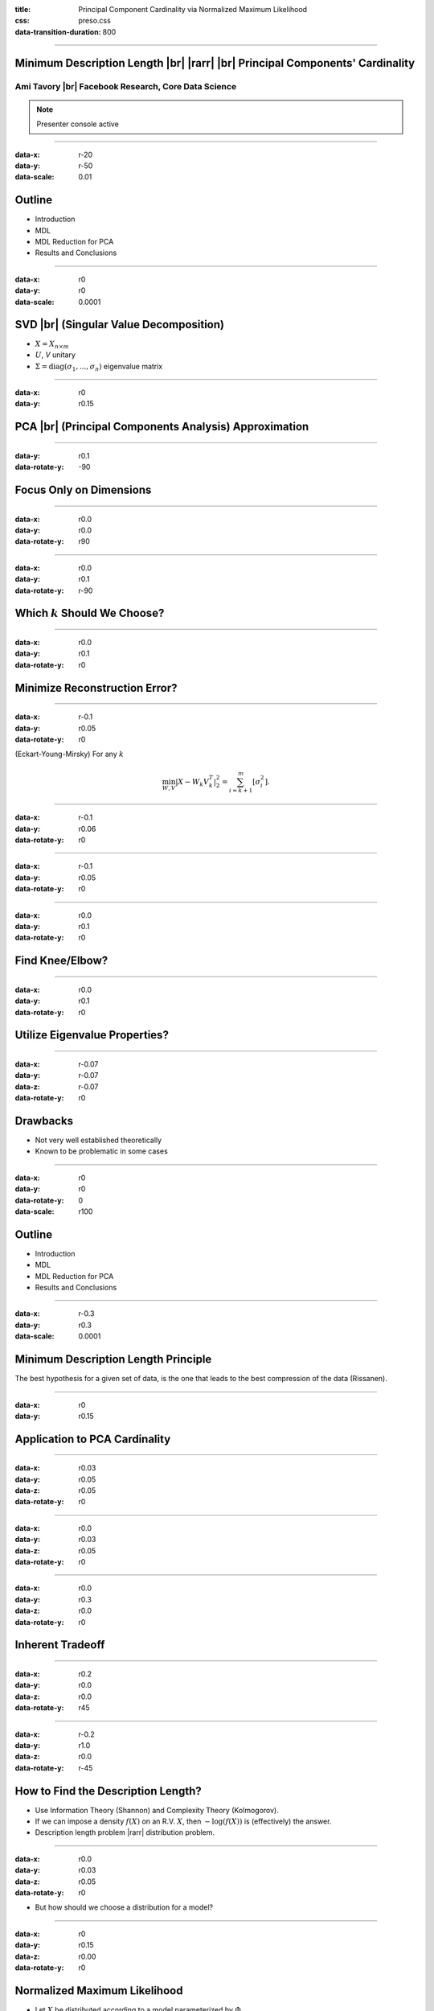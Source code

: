 :title: Principal Component Cardinality via Normalized Maximum Likelihood
:css: preso.css
:data-transition-duration: 800


.. |br| raw:: html

  <br/>

.. |rarr| raw:: html

  &rarr;
.. role:: underline
    :class: underline


----

Minimum Description Length |br| |rarr| |br| Principal Components' Cardinality
=============================================================================

.. image:: logo.png
    :class: center
    :height: 200px

Ami Tavory |br| Facebook Research, Core Data Science
----------------------------------------------------------------------

.. note::

    Presenter console active


----

:data-x: r-20
:data-y: r-50
:data-scale: 0.01

Outline
========================

* :underline:`Introduction`

* MDL

* MDL Reduction for PCA

* Results and Conclusions


----

:data-x: r0
:data-y: r0
:data-scale: 0.0001

SVD |br| (Singular Value Decomposition)
==========================================

.. image:: svd.png
  :scale: 1

* :math:`X = X_{n \times m}`
* :math:`U`, `V` unitary
* :math:`\Sigma = \mathrm{diag}\left(\sigma_1, ..., \sigma_n\right)` eigenvalue matrix


----

:data-x: r0
:data-y: r0.15

PCA |br| (Principal Components Analysis) Approximation
=======================================================

.. image:: pca_orig_1.png
  :scale: 1


----

:data-y: r0.1
:data-rotate-y: -90

Focus Only on Dimensions
========================

.. image:: pca_reduced_1.png
  :scale: 1


----

:data-x: r0.0
:data-y: r0.0
:data-rotate-y: r90

.. image:: pca_reduced_2.png
  :scale: 1


----

:data-x: r0.0
:data-y: r0.1
:data-rotate-y: r-90

Which :math:`k` Should We Choose?
=================================

.. image:: pca_reduced_how_much.png
  :scale: 1


----

:data-x: r0.0
:data-y: r0.1
:data-rotate-y: r0

Minimize Reconstruction Error?
=================================


----

:data-x: r-0.1
:data-y: r0.05
:data-rotate-y: r0

.. class:: substep

  (Eckart-Young-Mirsky) For any :math:`k`

  .. math::

      \min_{W, V} \left| X - W_k V_k^T \right|_2^2  = \sum_{i = k + 1}^m\left[ \sigma_i^2\right].


----

:data-x: r-0.1
:data-y: r0.06
:data-rotate-y: r0

.. image:: explained_var_ratio.png
  :height: 500px


----

:data-x: r-0.1
:data-y: r0.05
:data-rotate-y: r0

.. image:: over_the_top.png
  :scale: 1


----

:data-x: r0.0
:data-y: r0.1
:data-rotate-y: r0

Find Knee/Elbow?
=================================

.. image:: explained_var_ratio_kneed.png
  :height: 500px


----

:data-x: r0.0
:data-y: r0.1
:data-rotate-y: r0

Utilize Eigenvalue Properties?
=================================

.. image:: explained_var_ratio_kaiser.png
  :height: 500px


----

:data-x: r-0.07
:data-y: r-0.07
:data-z: r-0.07
:data-rotate-y: r0

Drawbacks
=================================

* Not very well established theoretically
* Known to be problematic in some cases


----

:data-x: r0
:data-y: r0
:data-rotate-y: 0
:data-scale: r100

Outline
========================

* Introduction

* :underline:`MDL`

* MDL Reduction for PCA

* Results and Conclusions


----

:data-x: r-0.3
:data-y: r0.3
:data-scale: 0.0001

Minimum Description Length Principle
==========================================

.. image:: Occam.png
    :class: center
    :height: 200px

The best hypothesis for a given set of data, is the one that leads to the best compression of the data (Rissanen).


----

:data-x: r0
:data-y: r0.15

Application to PCA Cardinality
==============================

.. image:: sender_receiver.png
  :scale: 1


----

:data-x: r0.03
:data-y: r0.05
:data-z: r0.05
:data-rotate-y: r0

.. image:: pca_delta.png
  :scale: 1
  :align: center


----

:data-x: r0.0
:data-y: r0.03
:data-z: r0.05
:data-rotate-y: r0

.. image:: sender_receiver_improved.png
  :scale: 1


----

:data-x: r0.0
:data-y: r0.3
:data-z: r0.0
:data-rotate-y: r0

Inherent Tradeoff
========================

.. image:: pca_reduced_1_comm.png
  :scale: 1


----

:data-x: r0.2
:data-y: r0.0
:data-z: r0.0
:data-rotate-y: r45

.. image:: pca_reduced_2_comm.png
  :scale: 1


----

:data-x: r-0.2
:data-y: r1.0
:data-z: r0.0
:data-rotate-y: r-45

How to Find the Description Length?
=====================================

.. class:: substep

  * Use Information Theory (Shannon) and Complexity Theory (Kolmogorov).

  * If we can impose a density :math:`f(X)` on an R.V. :math:`X`, then :math:`-\log\left(f(X)\right)` is (effectively) the answer.

  * Description length problem |rarr| distribution problem.

----

:data-x: r0.0
:data-y: r0.03
:data-z: r0.05
:data-rotate-y: r0

* But how should we choose a distribution for a model?


----

:data-x: r0
:data-y: r0.15
:data-z: r0.00
:data-rotate-y: r0

Normalized Maximum Likelihood
==============================

* Let :math:`X` be distributed according to a model parameterized by :math:`\Phi`.

* Let :math:`\hat{\Phi}\left(X\right)` be the ML (maximum likelihood) estimate of :math:`\Phi` for :math:`X`.


----

:data-x: r0.0
:data-y: r0.05
:data-z: r0.05
:data-rotate-y: r0

* The NML (normalized maximum likelihood) distribution is

  .. math::

    {f\left( X \;;\; \hat{\Phi}\left(X\right)\right) \over \int f\left( Y \;;\; \hat{\Phi}\left(Y\right)\right) dY }


* This is the "modern form" of MDL (Shtarkov, Rissanen)

  * Prequential (Dawid) optimality properties


----

:data-x: r0.0
:data-y: r0.052
:data-z: r0.05
:data-rotate-y: r0

Inutitively, :math:`f\left( X \;;\; \hat{\Phi}\left(X\right)\right)` an immediate choice,
but self-referential, cannot be used for transmission

  .. image:: self_referential.png
      :scale: 1

----

:data-x: r0.0
:data-y: r0.052
:data-z: r0.05
:data-rotate-y: r0

.. math::

  {f\left( X \;;\; \hat{\Phi}\left(X\right)\right) \over \int f\left( Y \;;\; \hat{\Phi}\left(Y\right)\right) dY }

also has a pleasing bias-variance tradeoff.



----

:data-x: r0
:data-y: r0.15
:data-z: r0.00
:data-rotate-y: r0

PCA As a Generative Model
=======================================================

  .. image:: plate1.png
    :class: center
    :height: 400px

:math:`\Phi \equiv k, \Upsilon`


----

:data-x: r-20
:data-y: r-50
:data-scale: 0.01

Outline
========================

* Introduction

* MDL

* :underline:`MDL Reduction for PCA`

* Results and Conclusions


----

:data-x: r0
:data-y: r0
:data-scale: 0.0001

Mathematical Difficulty of Calculating the NML
==============================================

.. image:: plate1.png
  :class: center
  :height: 400px

.. math::

  {f\left( X \;;\; \hat{k}\left(X\right), \hat{\Upsilon}\left(X\right)\right) \over \int f\left( Y \;;\; \hat{k}\left(Y\right), \hat{\Upsilon}\left(Y\right)\right) dY }


----

:data-x: r0.0
:data-y: r0.052
:data-z: r0.05
:data-rotate-y: r0

* Numerator easy (Eckart-Young-Mirsky)

* Denominator very difficult


----

:data-x: r0
:data-y: r0.15
:data-z: r0.0
:data-rotate-y: r0

Comparison with Linear Regression
=======================================================

.. image:: generative_pca_linreg.png
  :class: center
  :height: 400px

* Right process has a few more fixed parameters

* Sufficient for analytical solution for its denominator (Rissanen)


----

:data-x: r0
:data-y: r0.15
:data-z: r0.0
:data-rotate-y: r0

Eliminating Denominator Terms
=======================================================

For a parameter set :math:`\Phi = A \bigcup \{b\}`, consider

.. image:: opt_by.png
  :class: center
  :height: 400px

.. math::

  \int f\left( X \;;\; \hat{A}\left(X\right), \hat{b}\left(X\right)\right) dX


----

:data-x: r-0.13
:data-y: r0.13
:data-z: r0.0
:data-rotate-y: r0
:data-rotate-z: r0

Lower Bound
============

.. image:: lower_bound.png
  :scale: 1

.. math::

  b = \arg \min_{b'} f\left( X \;;\; \hat{A}\left(X\right), b'\right)

----

:data-x: r0.26
:data-y: r-0.26
:data-z: r0.0
:data-rotate-y: r0
:data-rotate-z: r0

Upper Bound
============

.. image:: upper_bound.png
  :scale: 1


----

:data-x: r-0
:data-y: r0.2
:data-z: r0.15
:data-rotate-y: r0

Bounded by expressions of the form

  .. math::

    \int f\left( X \;;\; \hat{A}\left(X\right), b\right) dX

(for fixed :math:`b`) ~ linear regression


----

:data-x: r-0.1
:data-y: r0.22
:data-z: r0.0
:data-rotate-y: r0
:data-rotate-z: r0

Reducing PCA to Linear Regression
=================================

.. image:: plate3.png
    :height: 450px

Most analysis involves properties of quantized unary matrices.


----

:data-x: 20000
:data-y: 70000
:data-rotate-y: 0
:data-scale: r100

Outline
========================

* Introduction

* MDL

* MDL Reduction for PCA

* :underline:`Results and Conclusions`


----

:data-x: r50000
:data-y: r90000
:data-rotate-y: 0
:data-scale: r1

Main Result
===========


Let :math:`s\left(X \;;\; k\right)` be the stochastic complexity of a :math:`k`-dimensional PCA reduction of :math:`X`.

.. math::

  s(X \;;\; k)
  \simeq
  \left( nm - kn \right) \ln\left(\sum_{i = k + 1}\left[\lambda_i^2\right]\right)
  + nk \ln\left( \left| X^T X\right|_2^2 \right)
  +
  \\
  (mn - kn - 1) \ln\left( mn \over mn - kn \right)
  -
  (nk + 1) \ln\left(nk\right)
  + \Delta s
  ,

where

.. math::

  0 &\leq \Delta s \leq mk \ln\left(2 \over m \epsilon\right)
  .


----

:data-x: r0
:data-y: r100000

Numerical Experiments
=====================

* Historical Dow-Jones Industrial Average

* Sets:

  * Orig - all 30 assets

  * Lin10 - 10 assets, 20 random linear combination + noise

  * Lin50 - 5 assets, 25 random linear combination + noise


----

:data-x: r0
:data-y: r100000

Explained Variance
=====================

.. image:: explained_variance.png
  :class: center
  :height: 500px


----

:data-x: r130000
:data-y: r0

Knee Results
=====================

.. image:: knee_sim.png
  :class: center
  :height: 500px


----

:data-x: r130000
:data-y: r0

MDL Results
=====================

.. image:: mdl_sim.png
  :class: center
  :height: 500px


----

:data-x: r450000
:data-y: r350000
:data-scale: r1000

Main Points
=====================

* MDL - approach to unsupervised model selection

  * Theoretically justified

  * Very common problem: e.g., NML for embeddings

* NML - modern MDL - is difficult to calculate

* This work:

  * A technique for NML reduction

  * Application to PCA NML


----

:data-x: r0
:data-y: r900000
:data-scale: r0

.. image:: thanks.jpg
  :class: center
  :height: 500px
